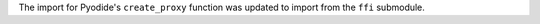 The import for Pyodide's ``create_proxy`` function was updated to import from the ``ffi`` submodule.
